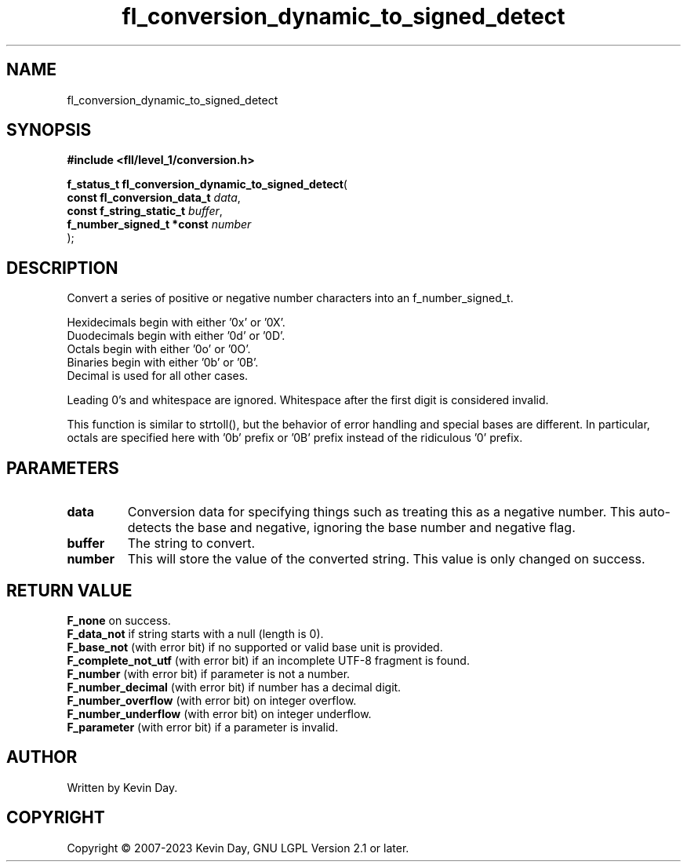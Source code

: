 .TH fl_conversion_dynamic_to_signed_detect "3" "July 2023" "FLL - Featureless Linux Library 0.6.8" "Library Functions"
.SH "NAME"
fl_conversion_dynamic_to_signed_detect
.SH SYNOPSIS
.nf
.B #include <fll/level_1/conversion.h>
.sp
\fBf_status_t fl_conversion_dynamic_to_signed_detect\fP(
    \fBconst fl_conversion_data_t \fP\fIdata\fP,
    \fBconst f_string_static_t    \fP\fIbuffer\fP,
    \fBf_number_signed_t *const   \fP\fInumber\fP
);
.fi
.SH DESCRIPTION
.PP
Convert a series of positive or negative number characters into an f_number_signed_t.
.PP
Hexidecimals begin with either '0x' or '0X'.
.br
Duodecimals begin with either '0d' or '0D'.
.br
Octals begin with either '0o' or '0O'.
.br
Binaries begin with either '0b' or '0B'.
.br
Decimal is used for all other cases.
.PP
Leading 0's and whitespace are ignored. Whitespace after the first digit is considered invalid.
.PP
This function is similar to strtoll(), but the behavior of error handling and special bases are different. In particular, octals are specified here with '0b' prefix or '0B' prefix instead of the ridiculous '0' prefix.
.SH PARAMETERS
.TP
.B data
Conversion data for specifying things such as treating this as a negative number. This auto-detects the base and negative, ignoring the base number and negative flag.

.TP
.B buffer
The string to convert.

.TP
.B number
This will store the value of the converted string. This value is only changed on success.

.SH RETURN VALUE
.PP
\fBF_none\fP on success.
.br
\fBF_data_not\fP if string starts with a null (length is 0).
.br
\fBF_base_not\fP (with error bit) if no supported or valid base unit is provided.
.br
\fBF_complete_not_utf\fP (with error bit) if an incomplete UTF-8 fragment is found.
.br
\fBF_number\fP (with error bit) if parameter is not a number.
.br
\fBF_number_decimal\fP (with error bit) if number has a decimal digit.
.br
\fBF_number_overflow\fP (with error bit) on integer overflow.
.br
\fBF_number_underflow\fP (with error bit) on integer underflow.
.br
\fBF_parameter\fP (with error bit) if a parameter is invalid.
.SH AUTHOR
Written by Kevin Day.
.SH COPYRIGHT
.PP
Copyright \(co 2007-2023 Kevin Day, GNU LGPL Version 2.1 or later.
